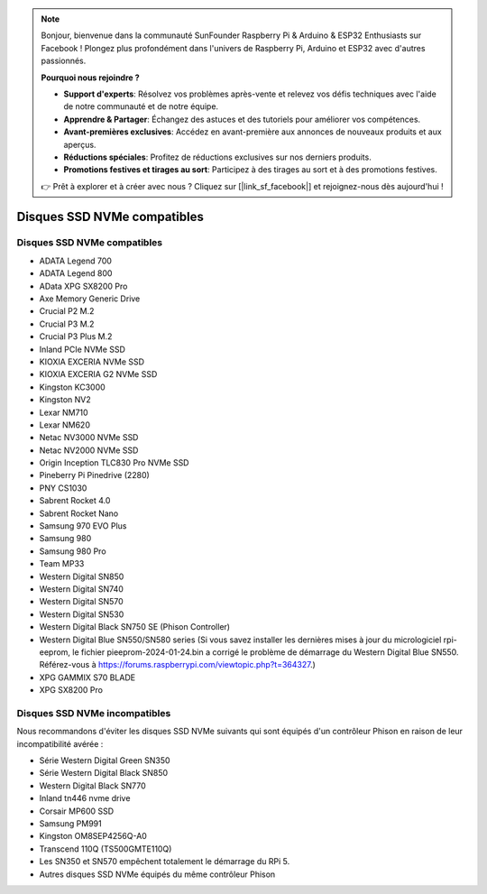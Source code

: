 .. note::

    Bonjour, bienvenue dans la communauté SunFounder Raspberry Pi & Arduino & ESP32 Enthusiasts sur Facebook ! Plongez plus profondément dans l'univers de Raspberry Pi, Arduino et ESP32 avec d'autres passionnés.

    **Pourquoi nous rejoindre ?**

    - **Support d'experts**: Résolvez vos problèmes après-vente et relevez vos défis techniques avec l'aide de notre communauté et de notre équipe.
    - **Apprendre & Partager**: Échangez des astuces et des tutoriels pour améliorer vos compétences.
    - **Avant-premières exclusives**: Accédez en avant-première aux annonces de nouveaux produits et aux aperçus.
    - **Réductions spéciales**: Profitez de réductions exclusives sur nos derniers produits.
    - **Promotions festives et tirages au sort**: Participez à des tirages au sort et à des promotions festives.

    👉 Prêt à explorer et à créer avec nous ? Cliquez sur [|link_sf_facebook|] et rejoignez-nous dès aujourd'hui !

Disques SSD NVMe compatibles
================================

Disques SSD NVMe compatibles
--------------------------------

* ADATA Legend 700
* ADATA Legend 800
* AData XPG SX8200 Pro

* Axe Memory Generic Drive

* Crucial P2 M.2
* Crucial P3 M.2
* Crucial P3 Plus M.2

* Inland PCIe NVMe SSD

* KIOXIA EXCERIA NVMe SSD
* KIOXIA EXCERIA G2 NVMe SSD

* Kingston KC3000
* Kingston NV2

* Lexar NM710
* Lexar NM620

* Netac NV3000 NVMe SSD
* Netac NV2000 NVMe SSD

* Origin Inception TLC830 Pro NVMe SSD

* Pineberry Pi Pinedrive (2280)

* PNY CS1030

* Sabrent Rocket 4.0
* Sabrent Rocket Nano

* Samsung 970 EVO Plus
* Samsung 980
* Samsung 980 Pro

* Team MP33

* Western Digital SN850
* Western Digital SN740
* Western Digital SN570
* Western Digital SN530
* Western Digital Black SN750 SE (Phison Controller)
* Western Digital Blue SN550/SN580 series (Si vous savez installer les dernières mises à jour du micrologiciel rpi-eeprom, le fichier pieeprom-2024-01-24.bin a corrigé le problème de démarrage du Western Digital Blue SN550. Référez-vous à https://forums.raspberrypi.com/viewtopic.php?t=364327.)

* XPG GAMMIX S70 BLADE
* XPG SX8200 Pro


Disques SSD NVMe incompatibles
------------------------------

Nous recommandons d'éviter les disques SSD NVMe suivants qui sont équipés d'un contrôleur Phison en raison de leur incompatibilité avérée :

* Série Western Digital Green SN350
* Série Western Digital Black SN850
* Western Digital Black SN770
* Inland tn446 nvme drive
* Corsair MP600 SSD
* Samsung PM991
* Kingston OM8SEP4256Q-A0
* Transcend 110Q (TS500GMTE110Q)
* Les SN350 et SN570 empêchent totalement le démarrage du RPi 5.
* Autres disques SSD NVMe équipés du même contrôleur Phison
